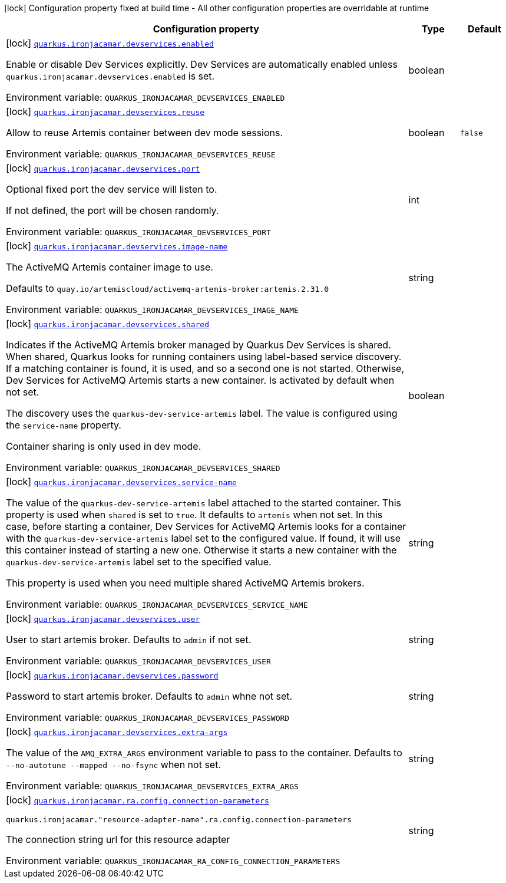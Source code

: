 [.configuration-legend]
icon:lock[title=Fixed at build time] Configuration property fixed at build time - All other configuration properties are overridable at runtime
[.configuration-reference.searchable, cols="80,.^10,.^10"]
|===

h|[.header-title]##Configuration property##
h|Type
h|Default

a|icon:lock[title=Fixed at build time] [[quarkus-artemis-jms-ra_quarkus-ironjacamar-devservices-enabled]] [.property-path]##link:#quarkus-artemis-jms-ra_quarkus-ironjacamar-devservices-enabled[`quarkus.ironjacamar.devservices.enabled`]##
ifdef::add-copy-button-to-config-props[]
config_property_copy_button:+++quarkus.ironjacamar.devservices.enabled+++[]
endif::add-copy-button-to-config-props[]


[.description]
--
Enable or disable Dev Services explicitly. Dev Services are automatically enabled unless `quarkus.ironjacamar.devservices.enabled` is set.


ifdef::add-copy-button-to-env-var[]
Environment variable: env_var_with_copy_button:+++QUARKUS_IRONJACAMAR_DEVSERVICES_ENABLED+++[]
endif::add-copy-button-to-env-var[]
ifndef::add-copy-button-to-env-var[]
Environment variable: `+++QUARKUS_IRONJACAMAR_DEVSERVICES_ENABLED+++`
endif::add-copy-button-to-env-var[]
--
|boolean
|

a|icon:lock[title=Fixed at build time] [[quarkus-artemis-jms-ra_quarkus-ironjacamar-devservices-reuse]] [.property-path]##link:#quarkus-artemis-jms-ra_quarkus-ironjacamar-devservices-reuse[`quarkus.ironjacamar.devservices.reuse`]##
ifdef::add-copy-button-to-config-props[]
config_property_copy_button:+++quarkus.ironjacamar.devservices.reuse+++[]
endif::add-copy-button-to-config-props[]


[.description]
--
Allow to reuse Artemis container between dev mode sessions.


ifdef::add-copy-button-to-env-var[]
Environment variable: env_var_with_copy_button:+++QUARKUS_IRONJACAMAR_DEVSERVICES_REUSE+++[]
endif::add-copy-button-to-env-var[]
ifndef::add-copy-button-to-env-var[]
Environment variable: `+++QUARKUS_IRONJACAMAR_DEVSERVICES_REUSE+++`
endif::add-copy-button-to-env-var[]
--
|boolean
|`false`

a|icon:lock[title=Fixed at build time] [[quarkus-artemis-jms-ra_quarkus-ironjacamar-devservices-port]] [.property-path]##link:#quarkus-artemis-jms-ra_quarkus-ironjacamar-devservices-port[`quarkus.ironjacamar.devservices.port`]##
ifdef::add-copy-button-to-config-props[]
config_property_copy_button:+++quarkus.ironjacamar.devservices.port+++[]
endif::add-copy-button-to-config-props[]


[.description]
--
Optional fixed port the dev service will listen to.

If not defined, the port will be chosen randomly.


ifdef::add-copy-button-to-env-var[]
Environment variable: env_var_with_copy_button:+++QUARKUS_IRONJACAMAR_DEVSERVICES_PORT+++[]
endif::add-copy-button-to-env-var[]
ifndef::add-copy-button-to-env-var[]
Environment variable: `+++QUARKUS_IRONJACAMAR_DEVSERVICES_PORT+++`
endif::add-copy-button-to-env-var[]
--
|int
|

a|icon:lock[title=Fixed at build time] [[quarkus-artemis-jms-ra_quarkus-ironjacamar-devservices-image-name]] [.property-path]##link:#quarkus-artemis-jms-ra_quarkus-ironjacamar-devservices-image-name[`quarkus.ironjacamar.devservices.image-name`]##
ifdef::add-copy-button-to-config-props[]
config_property_copy_button:+++quarkus.ironjacamar.devservices.image-name+++[]
endif::add-copy-button-to-config-props[]


[.description]
--
The ActiveMQ Artemis container image to use.

Defaults to `quay.io/artemiscloud/activemq-artemis-broker:artemis.2.31.0`


ifdef::add-copy-button-to-env-var[]
Environment variable: env_var_with_copy_button:+++QUARKUS_IRONJACAMAR_DEVSERVICES_IMAGE_NAME+++[]
endif::add-copy-button-to-env-var[]
ifndef::add-copy-button-to-env-var[]
Environment variable: `+++QUARKUS_IRONJACAMAR_DEVSERVICES_IMAGE_NAME+++`
endif::add-copy-button-to-env-var[]
--
|string
|

a|icon:lock[title=Fixed at build time] [[quarkus-artemis-jms-ra_quarkus-ironjacamar-devservices-shared]] [.property-path]##link:#quarkus-artemis-jms-ra_quarkus-ironjacamar-devservices-shared[`quarkus.ironjacamar.devservices.shared`]##
ifdef::add-copy-button-to-config-props[]
config_property_copy_button:+++quarkus.ironjacamar.devservices.shared+++[]
endif::add-copy-button-to-config-props[]


[.description]
--
Indicates if the ActiveMQ Artemis broker managed by Quarkus Dev Services is shared. When shared, Quarkus looks for running containers using label-based service discovery. If a matching container is found, it is used, and so a second one is not started. Otherwise, Dev Services for ActiveMQ Artemis starts a new container. Is activated by default when not set.

The discovery uses the `quarkus-dev-service-artemis` label. The value is configured using the `service-name` property.

Container sharing is only used in dev mode.


ifdef::add-copy-button-to-env-var[]
Environment variable: env_var_with_copy_button:+++QUARKUS_IRONJACAMAR_DEVSERVICES_SHARED+++[]
endif::add-copy-button-to-env-var[]
ifndef::add-copy-button-to-env-var[]
Environment variable: `+++QUARKUS_IRONJACAMAR_DEVSERVICES_SHARED+++`
endif::add-copy-button-to-env-var[]
--
|boolean
|

a|icon:lock[title=Fixed at build time] [[quarkus-artemis-jms-ra_quarkus-ironjacamar-devservices-service-name]] [.property-path]##link:#quarkus-artemis-jms-ra_quarkus-ironjacamar-devservices-service-name[`quarkus.ironjacamar.devservices.service-name`]##
ifdef::add-copy-button-to-config-props[]
config_property_copy_button:+++quarkus.ironjacamar.devservices.service-name+++[]
endif::add-copy-button-to-config-props[]


[.description]
--
The value of the `quarkus-dev-service-artemis` label attached to the started container. This property is used when `shared` is set to `true`. It defaults to `artemis` when not set. In this case, before starting a container, Dev Services for ActiveMQ Artemis looks for a container with the `quarkus-dev-service-artemis` label set to the configured value. If found, it will use this container instead of starting a new one. Otherwise it starts a new container with the `quarkus-dev-service-artemis` label set to the specified value.

This property is used when you need multiple shared ActiveMQ Artemis brokers.


ifdef::add-copy-button-to-env-var[]
Environment variable: env_var_with_copy_button:+++QUARKUS_IRONJACAMAR_DEVSERVICES_SERVICE_NAME+++[]
endif::add-copy-button-to-env-var[]
ifndef::add-copy-button-to-env-var[]
Environment variable: `+++QUARKUS_IRONJACAMAR_DEVSERVICES_SERVICE_NAME+++`
endif::add-copy-button-to-env-var[]
--
|string
|

a|icon:lock[title=Fixed at build time] [[quarkus-artemis-jms-ra_quarkus-ironjacamar-devservices-user]] [.property-path]##link:#quarkus-artemis-jms-ra_quarkus-ironjacamar-devservices-user[`quarkus.ironjacamar.devservices.user`]##
ifdef::add-copy-button-to-config-props[]
config_property_copy_button:+++quarkus.ironjacamar.devservices.user+++[]
endif::add-copy-button-to-config-props[]


[.description]
--
User to start artemis broker. Defaults to `admin` if not set.


ifdef::add-copy-button-to-env-var[]
Environment variable: env_var_with_copy_button:+++QUARKUS_IRONJACAMAR_DEVSERVICES_USER+++[]
endif::add-copy-button-to-env-var[]
ifndef::add-copy-button-to-env-var[]
Environment variable: `+++QUARKUS_IRONJACAMAR_DEVSERVICES_USER+++`
endif::add-copy-button-to-env-var[]
--
|string
|

a|icon:lock[title=Fixed at build time] [[quarkus-artemis-jms-ra_quarkus-ironjacamar-devservices-password]] [.property-path]##link:#quarkus-artemis-jms-ra_quarkus-ironjacamar-devservices-password[`quarkus.ironjacamar.devservices.password`]##
ifdef::add-copy-button-to-config-props[]
config_property_copy_button:+++quarkus.ironjacamar.devservices.password+++[]
endif::add-copy-button-to-config-props[]


[.description]
--
Password to start artemis broker. Defaults to `admin` whne not set.


ifdef::add-copy-button-to-env-var[]
Environment variable: env_var_with_copy_button:+++QUARKUS_IRONJACAMAR_DEVSERVICES_PASSWORD+++[]
endif::add-copy-button-to-env-var[]
ifndef::add-copy-button-to-env-var[]
Environment variable: `+++QUARKUS_IRONJACAMAR_DEVSERVICES_PASSWORD+++`
endif::add-copy-button-to-env-var[]
--
|string
|

a|icon:lock[title=Fixed at build time] [[quarkus-artemis-jms-ra_quarkus-ironjacamar-devservices-extra-args]] [.property-path]##link:#quarkus-artemis-jms-ra_quarkus-ironjacamar-devservices-extra-args[`quarkus.ironjacamar.devservices.extra-args`]##
ifdef::add-copy-button-to-config-props[]
config_property_copy_button:+++quarkus.ironjacamar.devservices.extra-args+++[]
endif::add-copy-button-to-config-props[]


[.description]
--
The value of the `AMQ_EXTRA_ARGS` environment variable to pass to the container. Defaults to `--no-autotune --mapped --no-fsync` when not set.


ifdef::add-copy-button-to-env-var[]
Environment variable: env_var_with_copy_button:+++QUARKUS_IRONJACAMAR_DEVSERVICES_EXTRA_ARGS+++[]
endif::add-copy-button-to-env-var[]
ifndef::add-copy-button-to-env-var[]
Environment variable: `+++QUARKUS_IRONJACAMAR_DEVSERVICES_EXTRA_ARGS+++`
endif::add-copy-button-to-env-var[]
--
|string
|

a|icon:lock[title=Fixed at build time] [[quarkus-artemis-jms-ra_quarkus-ironjacamar-ra-config-connection-parameters]] [.property-path]##link:#quarkus-artemis-jms-ra_quarkus-ironjacamar-ra-config-connection-parameters[`quarkus.ironjacamar.ra.config.connection-parameters`]##
ifdef::add-copy-button-to-config-props[]
config_property_copy_button:+++quarkus.ironjacamar.ra.config.connection-parameters+++[]
endif::add-copy-button-to-config-props[]


`quarkus.ironjacamar."resource-adapter-name".ra.config.connection-parameters`
ifdef::add-copy-button-to-config-props[]
config_property_copy_button:+++quarkus.ironjacamar."resource-adapter-name".ra.config.connection-parameters+++[]
endif::add-copy-button-to-config-props[]

[.description]
--
The connection string url for this resource adapter


ifdef::add-copy-button-to-env-var[]
Environment variable: env_var_with_copy_button:+++QUARKUS_IRONJACAMAR_RA_CONFIG_CONNECTION_PARAMETERS+++[]
endif::add-copy-button-to-env-var[]
ifndef::add-copy-button-to-env-var[]
Environment variable: `+++QUARKUS_IRONJACAMAR_RA_CONFIG_CONNECTION_PARAMETERS+++`
endif::add-copy-button-to-env-var[]
--
|string
|

|===

